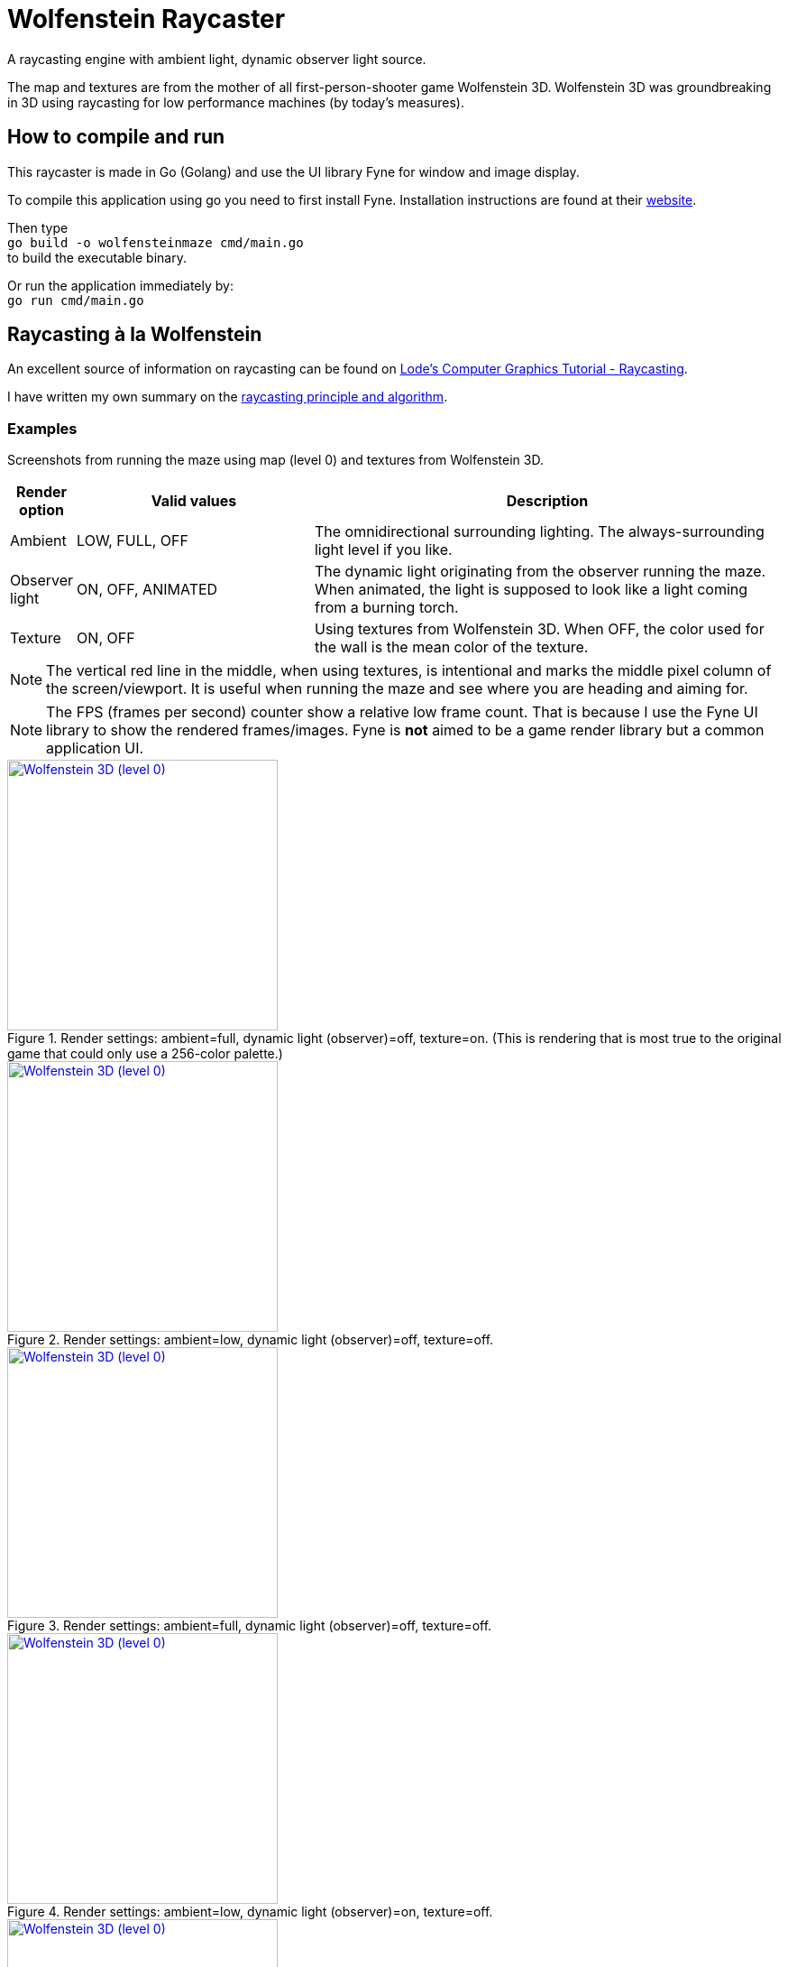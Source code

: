 = Wolfenstein Raycaster

A raycasting engine with ambient light, dynamic observer light source.

The map and textures are from the mother of all first-person-shooter game Wolfenstein 3D. Wolfenstein 3D was groundbreaking in 3D using raycasting for low performance machines (by today's measures).



== How to compile and run

This raycaster is made in Go (Golang) and use the UI library Fyne for window and image display.

To compile this application using go you need to first install Fyne.
Installation instructions are found at their https://docs.fyne.io/started/[website].

Then type +
`go build -o wolfensteinmaze cmd/main.go` +
to build the executable binary.

Or run the application immediately by: +
`go run cmd/main.go`

== Raycasting à la Wolfenstein

An excellent source of information on raycasting can be found on https://lodev.org/cgtutor/raycasting.html[Lode's Computer Graphics Tutorial
 - Raycasting].

I have written my own summary on the link:documentation/raycasting.adoc[raycasting principle and algorithm].

=== Examples

Screenshots from running the maze using map (level 0) and textures from Wolfenstein 3D.

[cols="0,1,2"]
|===
| Render option | Valid values | Description

| Ambient | LOW, FULL, OFF | The omnidirectional surrounding lighting. The always-surrounding light level if you like.
| Observer light | ON, OFF, ANIMATED | The dynamic light originating from the observer running the maze. When animated, the light is supposed to look like a light coming from a burning torch.
| Texture | ON, OFF | Using textures from Wolfenstein 3D. When OFF, the color used for the wall is the mean color of the texture.
|===

NOTE: The vertical red line in the middle, when using textures, is intentional and marks the middle pixel column of the screen/viewport. It is useful when running the maze and see where you are heading and aiming for.

NOTE: The FPS (frames per second) counter show a relative low frame count.
That is because I use the Fyne UI library to show the rendered frames/images.
Fyne is *not* aimed to be a game render library but a common application UI.

.Render settings: ambient=full, dynamic light (observer)=off, texture=on. (This is rendering that is most true to the original game that could only use a 256-color palette.)
[link=documentation/images/maze-ambient_full-dynamic_off-texture_on.png]
image::documentation/images/maze-ambient_full-dynamic_off-texture_on.png[Wolfenstein 3D (level 0),width=300]

.Render settings: ambient=low, dynamic light (observer)=off, texture=off.
[link=documentation/images/maze-ambient_low-dynamic_off-texture_off.png]
image::documentation/images/maze-ambient_low-dynamic_off-texture_off.png[Wolfenstein 3D (level 0),width=300]

.Render settings: ambient=full, dynamic light (observer)=off, texture=off.
[link=documentation/images/maze-ambient_full-dynamic_off-texture_off.png]
image::documentation/images/maze-ambient_full-dynamic_off-texture_off.png[Wolfenstein 3D (level 0),width=300]

.Render settings: ambient=low, dynamic light (observer)=on, texture=off.
[link=documentation/images/maze-ambient_low-dynamic_on-texture_off.png]
image::documentation/images/maze-ambient_low-dynamic_on-texture_off.png[Wolfenstein 3D (level 0),width=300]

.Render settings: ambient=low, dynamic light (observer)=off, texture=on.
[link=documentation/images/maze-ambient_low-dynamic_off-texture_on.png]
image::documentation/images/maze-ambient_low-dynamic_off-texture_on.png[Wolfenstein 3D (level 0),width=300]

.Render settings: ambient=low, dynamic light (observer)=on, texture=on.
[link=documentation/images/maze-ambient_low-dynamic_on-texture_on.png]
image::documentation/images/maze-ambient_low-dynamic_on-texture_on.png[Wolfenstein 3D (level 0),width=300]


== Wolfenstein 3D map

Information on how the Wolfenstein 3D map data is stored, structured and parsed can be found on the link:documentation/wolfensteinmap.adoc[Wolfenstein map] page.

.A map generated from the level data of Wolfenstein 3D (level 0)
[link=documentation/wolfenstein3d-map-level0.png]
image::documentation/wolfenstein3d-map-level0.png[Wolfenstein 3D (level 0),width=300]

To regenerate the map image, activate the test `TestPaintWolfensteinMap` (remove the skip-test call at the start of the test) and then run the test. +
`$ go test -run TestPaintWolfensteinMap ./...`

You can also generate a map at the console using the test `TestPrintWolfensteinMap` (remove the skip-test call at the start of the test) and then run the test. +
`$ go test -run TestPrintWolfensteinMap ./...`
